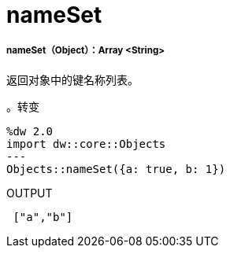 =  nameSet

// * <<nameset1>>


[[nameset1]]
=====  nameSet（Object）：Array <String>

返回对象中的键名称列表。

。转变
[source,DataWeave, linenums]
----
%dw 2.0
import dw::core::Objects
---
Objects::nameSet({a: true, b: 1})
----

.OUTPUT
[source,JSON, linenums]
----
 ["a","b"]
----

